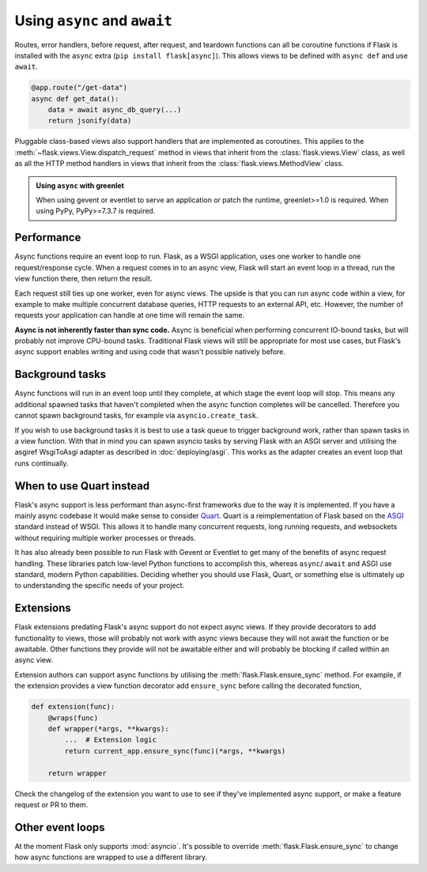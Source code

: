 .. _async_await:

Using ``async`` and ``await``
=============================

.. versionadded:: 2.0

Routes, error handlers, before request, after request, and teardown
functions can all be coroutine functions if Flask is installed with the
``async`` extra (``pip install flask[async]``). This allows views to be
defined with ``async def`` and use ``await``.

.. code-block:: python

    @app.route("/get-data")
    async def get_data():
        data = await async_db_query(...)
        return jsonify(data)

Pluggable class-based views also support handlers that are implemented as
coroutines. This applies to the :meth:`~flask.views.View.dispatch_request`
method in views that inherit from the :class:`flask.views.View` class, as
well as all the HTTP method handlers in views that inherit from the
:class:`flask.views.MethodView` class.

.. admonition:: Using ``async`` with greenlet

    When using gevent or eventlet to serve an application or patch the
    runtime, greenlet>=1.0 is required. When using PyPy, PyPy>=7.3.7 is
    required.


Performance
-----------

Async functions require an event loop to run. Flask, as a WSGI
application, uses one worker to handle one request/response cycle.
When a request comes in to an async view, Flask will start an event loop
in a thread, run the view function there, then return the result.

Each request still ties up one worker, even for async views. The upside
is that you can run async code within a view, for example to make
multiple concurrent database queries, HTTP requests to an external API,
etc. However, the number of requests your application can handle at one
time will remain the same.

**Async is not inherently faster than sync code.** Async is beneficial
when performing concurrent IO-bound tasks, but will probably not improve
CPU-bound tasks. Traditional Flask views will still be appropriate for
most use cases, but Flask's async support enables writing and using
code that wasn't possible natively before.


Background tasks
----------------

Async functions will run in an event loop until they complete, at
which stage the event loop will stop. This means any additional
spawned tasks that haven't completed when the async function completes
will be cancelled. Therefore you cannot spawn background tasks, for
example via ``asyncio.create_task``.

If you wish to use background tasks it is best to use a task queue to
trigger background work, rather than spawn tasks in a view
function. With that in mind you can spawn asyncio tasks by serving
Flask with an ASGI server and utilising the asgiref WsgiToAsgi adapter
as described in :doc:`deploying/asgi`. This works as the adapter creates
an event loop that runs continually.


When to use Quart instead
-------------------------

Flask's async support is less performant than async-first frameworks due
to the way it is implemented. If you have a mainly async codebase it
would make sense to consider `Quart`_. Quart is a reimplementation of
Flask based on the `ASGI`_ standard instead of WSGI. This allows it to
handle many concurrent requests, long running requests, and websockets
without requiring multiple worker processes or threads.

It has also already been possible to run Flask with Gevent or Eventlet
to get many of the benefits of async request handling. These libraries
patch low-level Python functions to accomplish this, whereas ``async``/
``await`` and ASGI use standard, modern Python capabilities. Deciding
whether you should use Flask, Quart, or something else is ultimately up
to understanding the specific needs of your project.

.. _Quart: https://github.com/pallets/quart
.. _ASGI: https://asgi.readthedocs.io/en/latest/


Extensions
----------

Flask extensions predating Flask's async support do not expect async views.
If they provide decorators to add functionality to views, those will probably
not work with async views because they will not await the function or be
awaitable. Other functions they provide will not be awaitable either and
will probably be blocking if called within an async view.

Extension authors can support async functions by utilising the
:meth:`flask.Flask.ensure_sync` method. For example, if the extension
provides a view function decorator add ``ensure_sync`` before calling
the decorated function,

.. code-block:: python

    def extension(func):
        @wraps(func)
        def wrapper(*args, **kwargs):
            ...  # Extension logic
            return current_app.ensure_sync(func)(*args, **kwargs)

        return wrapper

Check the changelog of the extension you want to use to see if they've
implemented async support, or make a feature request or PR to them.


Other event loops
-----------------

At the moment Flask only supports :mod:`asyncio`. It's possible to
override :meth:`flask.Flask.ensure_sync` to change how async functions
are wrapped to use a different library.
